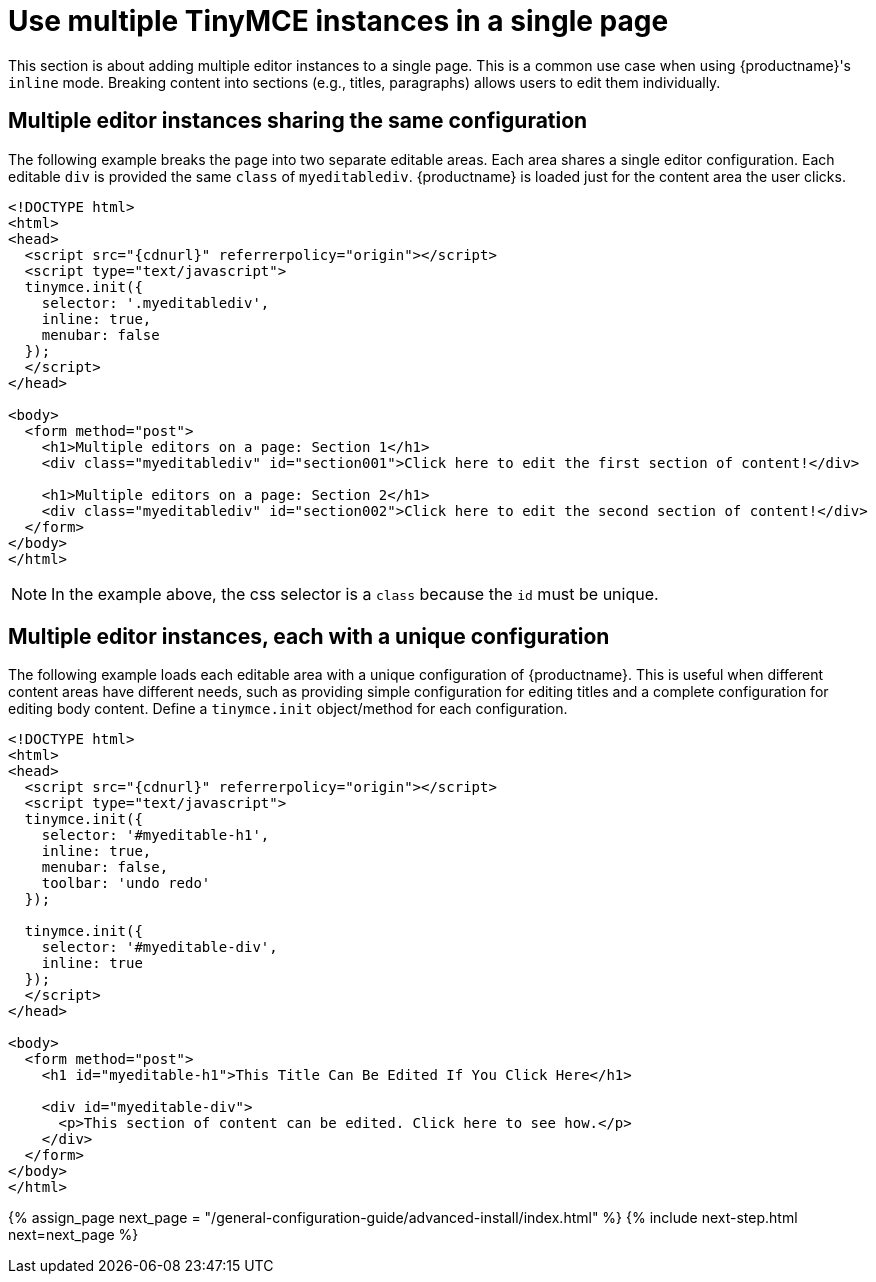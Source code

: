 = Use multiple TinyMCE instances in a single page
:keywords:
:title_nav: Multiple editors in a page

This section is about adding multiple editor instances to a single page. This is a common use case when using {productname}'s `inline` mode. Breaking content into sections (e.g., titles, paragraphs) allows users to edit them individually.

== Multiple editor instances sharing the same configuration

The following example breaks the page into two separate editable areas. Each area shares a single editor configuration. Each editable `div` is provided the same `class` of `myeditablediv`. {productname} is loaded just for the content area the user clicks.

[,html]
----
<!DOCTYPE html>
<html>
<head>
  <script src="{cdnurl}" referrerpolicy="origin"></script>
  <script type="text/javascript">
  tinymce.init({
    selector: '.myeditablediv',
    inline: true,
    menubar: false
  });
  </script>
</head>

<body>
  <form method="post">
    <h1>Multiple editors on a page: Section 1</h1>
    <div class="myeditablediv" id="section001">Click here to edit the first section of content!</div>

    <h1>Multiple editors on a page: Section 2</h1>
    <div class="myeditablediv" id="section002">Click here to edit the second section of content!</div>
  </form>
</body>
</html>
----

NOTE: In the example above, the css selector is a `class` because the `id` must be unique.

== Multiple editor instances, each with a unique configuration

The following example loads each editable area with a unique configuration of {productname}. This is useful when different content areas have different needs, such as providing simple configuration for editing titles and a complete configuration for editing body content. Define a `tinymce.init` object/method for each configuration.

[,html]
----
<!DOCTYPE html>
<html>
<head>
  <script src="{cdnurl}" referrerpolicy="origin"></script>
  <script type="text/javascript">
  tinymce.init({
    selector: '#myeditable-h1',
    inline: true,
    menubar: false,
    toolbar: 'undo redo'
  });

  tinymce.init({
    selector: '#myeditable-div',
    inline: true
  });
  </script>
</head>

<body>
  <form method="post">
    <h1 id="myeditable-h1">This Title Can Be Edited If You Click Here</h1>

    <div id="myeditable-div">
      <p>This section of content can be edited. Click here to see how.</p>
    </div>
  </form>
</body>
</html>
----

{% assign_page next_page = "/general-configuration-guide/advanced-install/index.html" %}
{% include next-step.html next=next_page %}
